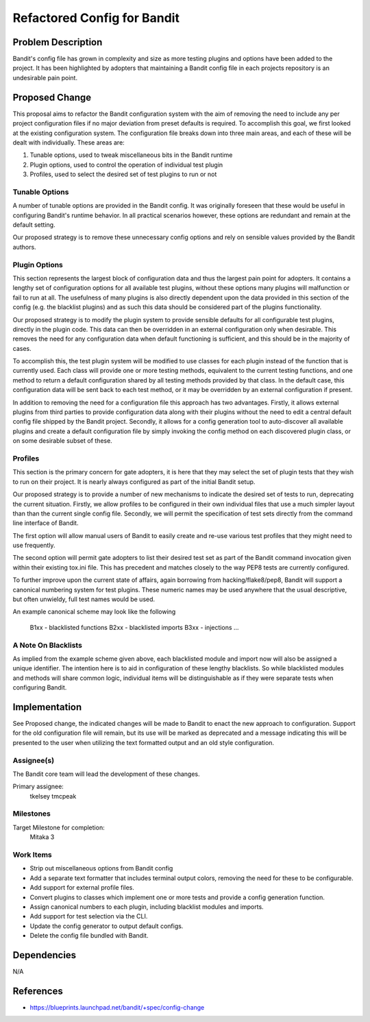 =============================
 Refactored Config for Bandit
=============================

Problem Description
===================
Bandit's config file has grown in complexity and size as more testing plugins
and options have been added to the project. It has been highlighted by adopters
that maintaining a Bandit config file in each projects repository is an
undesirable pain point.

Proposed Change
===============
This proposal aims to refactor the Bandit configuration system with the aim of
removing the need to include any per project configuration files if no major
deviation from preset defaults is required. To accomplish this goal, we first
looked at the existing configuration system. The configuration file breaks down
into three main areas, and each of these will be dealt with individually.
These areas are:

1) Tunable options, used to tweak miscellaneous bits in the Bandit runtime
2) Plugin options, used to control the operation of individual test plugin
3) Profiles, used to select the desired set of test plugins to run or not

Tunable Options
---------------
A number of tunable options are provided in the Bandit config. It was
originally foreseen that these would be useful in configuring Bandit's runtime
behavior. In all practical scenarios however, these options are redundant and
remain at the default setting.

Our proposed strategy is to remove these unnecessary config options and rely on
sensible values provided by the Bandit authors.

Plugin Options
--------------
This section represents the largest block of configuration data and thus the
largest pain point for adopters. It contains a lengthy set of configuration
options for all available test plugins, without these options many plugins will
malfunction or fail to run at all. The usefulness of many plugins is also
directly dependent upon the data provided in this section of the config (e.g.
the blacklist plugins) and as such this data should be considered part of the
plugins functionality.

Our proposed strategy is to modify the plugin system to provide sensible
defaults for all configurable test plugins, directly in the plugin code. This
data can then be overridden in an external configuration only when desirable.
This removes the need for any configuration data when default functioning is
sufficient, and this should be in the majority of cases.

To accomplish this, the test plugin system will be modified to use classes for
each plugin instead of the function that is currently used. Each class will
provide one or more testing methods, equivalent to the current testing
functions, and one method to return a default configuration shared by all
testing methods provided by that class. In the default case, this configuration
data will be sent back to each test method, or it may be overridden by an
external configuration if present.

In addition to removing the need for a configuration file this approach has two
advantages. Firstly, it allows external plugins from third parties to provide
configuration data along with their plugins without the need to edit a central
default config file shipped by the Bandit project. Secondly, it allows for a
config generation tool to auto-discover all available plugins and create a
default configuration file by simply invoking the config method on each
discovered plugin class, or on some desirable subset of these.

Profiles
--------
This section is the primary concern for gate adopters, it is here that they may
select the set of plugin tests that they wish to run on their project. It is
nearly always configured as part of the initial Bandit setup.

Our proposed strategy is to provide a number of new mechanisms to indicate the
desired set of tests to run, deprecating the current situation. Firstly, we
allow profiles to be configured in their own individual files that use a much
simpler layout than than the current single config file. Secondly, we will
permit the specification of test sets directly from the command line interface
of Bandit.

The first option will allow manual users of Bandit to easily create and re-use
various test profiles that they might need to use frequently.

The second option will permit gate adopters to list their desired test set as
part of the Bandit command invocation given within their existing tox.ini file.
This has precedent and matches closely to the way PEP8 tests are currently
configured.

To further improve upon the current state of affairs, again borrowing from
hacking/flake8/pep8, Bandit will support a canonical numbering system for test
plugins. These numeric names may be used anywhere that the usual descriptive,
but often unwieldy, full test names would be used.

An example canonical scheme may look like the following

    B1xx - blacklisted functions
    B2xx - blacklisted imports
    B3xx - injections
    ...

A Note On Blacklists
--------------------
As implied from the example scheme given above, each blacklisted module and
import now will also be assigned a unique identifier. The intention here is to
aid in configuration of these lengthy blacklists. So while blacklisted modules
and methods will share common logic, individual items will be distinguishable
as if they were separate tests when configuring Bandit.

Implementation
==============
See Proposed change, the indicated changes will be made to Bandit to enact the
new approach to configuration. Support for the old configuration file will
remain, but its use will be marked as deprecated and a message indicating this
will be presented to the user when utilizing the text formatted output and an
old style configuration.

Assignee(s)
-----------

The Bandit core team will lead the development of these changes.

Primary assignee:
  tkelsey
  tmcpeak

Milestones
----------

Target Milestone for completion:
  Mitaka 3

Work Items
----------

- Strip out miscellaneous options from Bandit config
- Add a separate text formatter that includes terminal output colors, removing
  the need for these to be configurable.
- Add support for external profile files.
- Convert plugins to classes which implement one or more tests and provide a
  config generation function.
- Assign canonical numbers to each plugin, including blacklist modules and
  imports.
- Add support for test selection via the CLI.
- Update the config generator to output default configs.
- Delete the config file bundled with Bandit.

Dependencies
============
N/A

References
==========
- https://blueprints.launchpad.net/bandit/+spec/config-change
